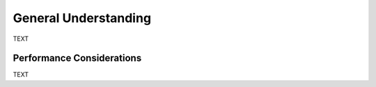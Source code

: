 General Understanding
=====================

TEXT

Performance Considerations
--------------------------

TEXT